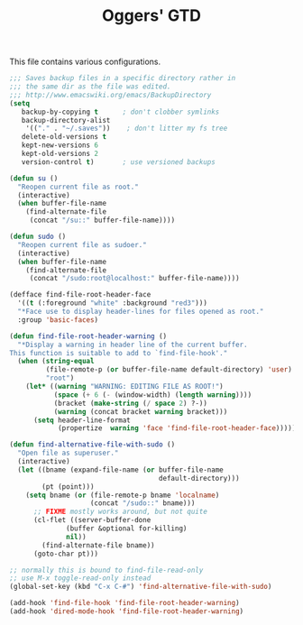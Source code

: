 #+TITLE: Oggers' GTD
#+OPTIONS: toc:nil num:nil ^:nil

This file contains various configurations.

#+NAME: backup-files
#+BEGIN_SRC emacs-lisp
;;; Saves backup files in a specific directory rather in
;;; the same dir as the file was edited.
;;; http://www.emacswiki.org/emacs/BackupDirectory
(setq
   backup-by-copying t      ; don't clobber symlinks
   backup-directory-alist
    '(("." . "~/.saves"))    ; don't litter my fs tree
   delete-old-versions t
   kept-new-versions 6
   kept-old-versions 2
   version-control t)       ; use versioned backups

#+END_SRC

#+NAME: sudo
#+BEGIN_SRC emacs-lisp
(defun su ()
  "Reopen current file as root."
  (interactive)
  (when buffer-file-name
    (find-alternate-file
     (concat "/su::" buffer-file-name))))

(defun sudo ()
  "Reopen current file as sudoer."
  (interactive)
  (when buffer-file-name
    (find-alternate-file
     (concat "/sudo:root@localhost:" buffer-file-name))))

(defface find-file-root-header-face
  '((t (:foreground "white" :background "red3")))
  "*Face use to display header-lines for files opened as root."
  :group 'basic-faces)

(defun find-file-root-header-warning ()
  "*Display a warning in header line of the current buffer.
This function is suitable to add to `find-file-hook'."
  (when (string-equal
         (file-remote-p (or buffer-file-name default-directory) 'user)
         "root")
    (let* ((warning "WARNING: EDITING FILE AS ROOT!")
           (space (+ 6 (- (window-width) (length warning))))
           (bracket (make-string (/ space 2) ?-))
           (warning (concat bracket warning bracket)))
      (setq header-line-format
            (propertize  warning 'face 'find-file-root-header-face)))))

(defun find-alternative-file-with-sudo ()
  "Open file as superuser."
  (interactive)
  (let ((bname (expand-file-name (or buffer-file-name
                                     default-directory)))
        (pt (point)))
    (setq bname (or (file-remote-p bname 'localname)
                    (concat "/sudo::" bname)))
      ;; FIXME mostly works around, but not quite
      (cl-flet ((server-buffer-done
              (buffer &optional for-killing)
              nil))
        (find-alternate-file bname))
      (goto-char pt)))

;; normally this is bound to find-file-read-only
;; use M-x toggle-read-only instead
(global-set-key (kbd "C-x C-#") 'find-alternative-file-with-sudo)

(add-hook 'find-file-hook 'find-file-root-header-warning)
(add-hook 'dired-mode-hook 'find-file-root-header-warning)

#+END_SRC
